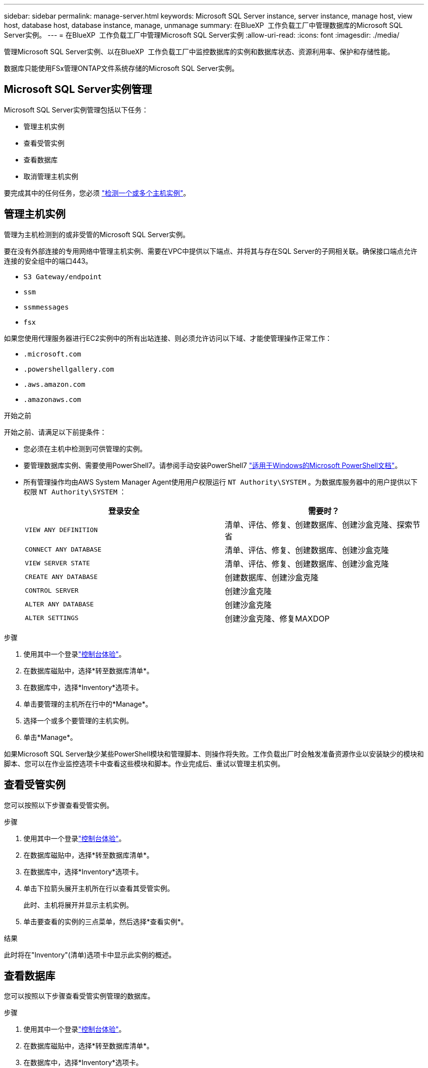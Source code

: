---
sidebar: sidebar 
permalink: manage-server.html 
keywords: Microsoft SQL Server instance, server instance, manage host, view host, database host, database instance, manage, unmanage 
summary: 在BlueXP  工作负载工厂中管理数据库的Microsoft SQL Server实例。 
---
= 在BlueXP  工作负载工厂中管理Microsoft SQL Server实例
:allow-uri-read: 
:icons: font
:imagesdir: ./media/


[role="lead"]
管理Microsoft SQL Server实例、以在BlueXP  工作负载工厂中监控数据库的实例和数据库状态、资源利用率、保护和存储性能。

数据库只能使用FSx管理ONTAP文件系统存储的Microsoft SQL Server实例。



== Microsoft SQL Server实例管理

Microsoft SQL Server实例管理包括以下任务：

* 管理主机实例
* 查看受管实例
* 查看数据库
* 取消管理主机实例


要完成其中的任何任务，您必须 link:detect-host.html["检测一个或多个主机实例"^]。



== 管理主机实例

管理为主机检测到的或非受管的Microsoft SQL Server实例。

要在没有外部连接的专用网络中管理主机实例、需要在VPC中提供以下端点、并将其与存在SQL Server的子网相关联。确保接口端点允许连接的安全组中的端口443。

* `S3 Gateway/endpoint`
* `ssm`
* `ssmmessages`
* `fsx`


如果您使用代理服务器进行EC2实例中的所有出站连接、则必须允许访问以下域、才能使管理操作正常工作：

* ``.microsoft.com``
* ``.powershellgallery.com``
* ``.aws.amazon.com``
* ``.amazonaws.com``


.开始之前
开始之前、请满足以下前提条件：

* 您必须在主机中检测到可供管理的实例。
* 要管理数据库实例、需要使用PowerShell7。请参阅手动安装PowerShell7 link:https://learn.microsoft.com/en-us/powershell/scripting/developer/module/installing-a-powershell-module?view=powershell-7.4["适用于Windows的Microsoft PowerShell文档"^]。
* 所有管理操作均由AWS System Manager Agent使用用户权限运行 `NT Authority\SYSTEM` 。为数据库服务器中的用户提供以下权限 `NT Authority\SYSTEM` ：
+
[cols="2,2a"]
|===
| 登录安全 | 需要时？ 


| `VIEW ANY DEFINITION`  a| 
清单、评估、修复、创建数据库、创建沙盒克隆、探索节省



| `CONNECT ANY DATABASE`  a| 
清单、评估、修复、创建数据库、创建沙盒克隆



| `VIEW SERVER STATE`  a| 
清单、评估、修复、创建数据库、创建沙盒克隆



| `CREATE ANY DATABASE`  a| 
创建数据库、创建沙盒克隆



| `CONTROL SERVER`  a| 
创建沙盒克隆



| `ALTER ANY DATABASE`  a| 
创建沙盒克隆



| `ALTER SETTINGS`  a| 
创建沙盒克隆、修复MAXDOP

|===


.步骤
. 使用其中一个登录link:https://docs.netapp.com/us-en/workload-setup-admin/console-experiences.html["控制台体验"^]。
. 在数据库磁贴中，选择*转至数据库清单*。
. 在数据库中，选择*Inventory*选项卡。
. 单击要管理的主机所在行中的*Manage*。
. 选择一个或多个要管理的主机实例。
. 单击*Manage*。


如果Microsoft SQL Server缺少某些PowerShell模块和管理脚本、则操作将失败。工作负载出厂时会触发准备资源作业以安装缺少的模块和脚本、您可以在作业监控选项卡中查看这些模块和脚本。作业完成后、重试以管理主机实例。



== 查看受管实例

您可以按照以下步骤查看受管实例。

.步骤
. 使用其中一个登录link:https://docs.netapp.com/us-en/workload-setup-admin/console-experiences.html["控制台体验"^]。
. 在数据库磁贴中，选择*转至数据库清单*。
. 在数据库中，选择*Inventory*选项卡。
. 单击下拉箭头展开主机所在行以查看其受管实例。
+
此时、主机将展开并显示主机实例。

. 单击要查看的实例的三点菜单，然后选择*查看实例*。


.结果
此时将在"Inventory"(清单)选项卡中显示此实例的概述。



== 查看数据库

您可以按照以下步骤查看受管实例管理的数据库。

.步骤
. 使用其中一个登录link:https://docs.netapp.com/us-en/workload-setup-admin/console-experiences.html["控制台体验"^]。
. 在数据库磁贴中，选择*转至数据库清单*。
. 在数据库中，选择*Inventory*选项卡。
. 单击下拉箭头展开主机所在的行以查看其数据库。
+
此时、主机将展开并显示主机实例。

. 单击包含要查看的数据库的实例的三点菜单。
. 选择*查看数据库*。


.结果
实例中的数据库列表将显示在"Inventory"(清单)选项卡中。



== 取消管理主机实例

按照以下步骤取消管理主机实例。

.步骤
. 使用其中一个登录link:https://docs.netapp.com/us-en/workload-setup-admin/console-experiences.html["控制台体验"^]。
. 在数据库磁贴中，选择*转至数据库清单*。
. 在数据库中，选择*Inventory*选项卡。
. 单击下拉箭头、展开要取消管理的主机实例所在的行。
+
此时、主机将展开并显示主机实例。

. 单击要取消管理的实例的三点菜单。
. 选择*取消管理*。


.结果
现在、此主机实例处于非受管状态。
